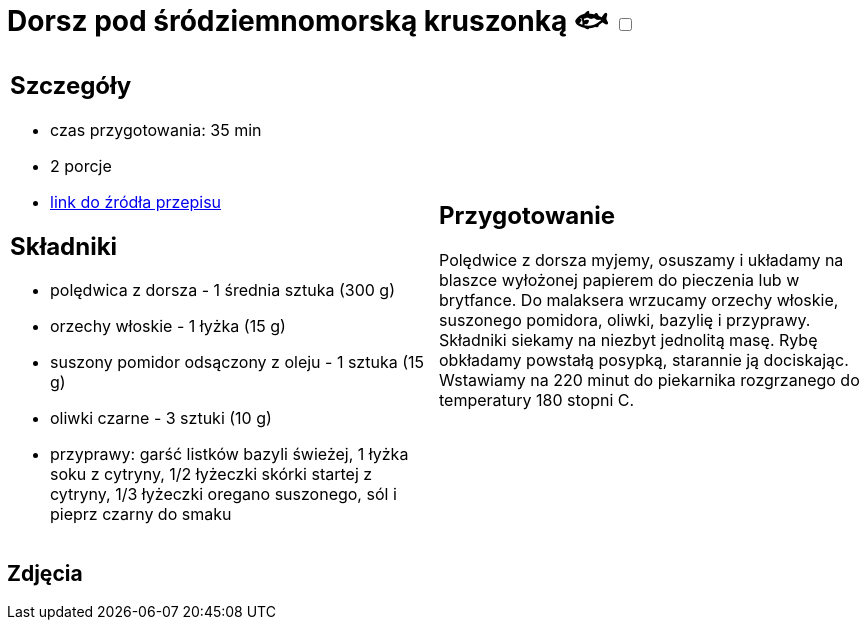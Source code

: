 = Dorsz pod śródziemnomorską kruszonką 🐟 +++ <label class="switch"><input data-status="off" type="checkbox"><span class="slider round"></span></label>+++ 

[cols=".<a,.<a"]
[frame=none]
[grid=none]
|===
|
== Szczegóły
* czas przygotowania: 35 min
* 2 porcje
* https://drive.google.com/file/d/1drmcwaGPo7P0SAIorajCTYRgiGIe1Rhj/view?usp=sharing[link do źródła przepisu]

== Składniki
* polędwica z dorsza - 1 średnia sztuka (300 g)
* orzechy włoskie - 1 łyżka (15 g)
* suszony pomidor odsączony z oleju - 1 sztuka (15 g)
* oliwki czarne - 3 sztuki (10 g)
* przyprawy: garść listków bazyli świeżej, 1 łyżka soku z cytryny, 1/2 łyżeczki skórki startej z cytryny, 1/3 łyżeczki oregano suszonego, sól i pieprz czarny do smaku

|
== Przygotowanie

Polędwice z dorsza myjemy, osuszamy i układamy na blaszce wyłożonej papierem do pieczenia lub w brytfance. Do malaksera wrzucamy orzechy włoskie, suszonego pomidora, oliwki, bazylię i przyprawy. Składniki siekamy na niezbyt jednolitą masę. Rybę obkładamy powstałą posypką, starannie ją dociskając. Wstawiamy na 220 minut do piekarnika rozgrzanego do temperatury 180 stopni C. 

|===

[.text-center]
== Zdjęcia

